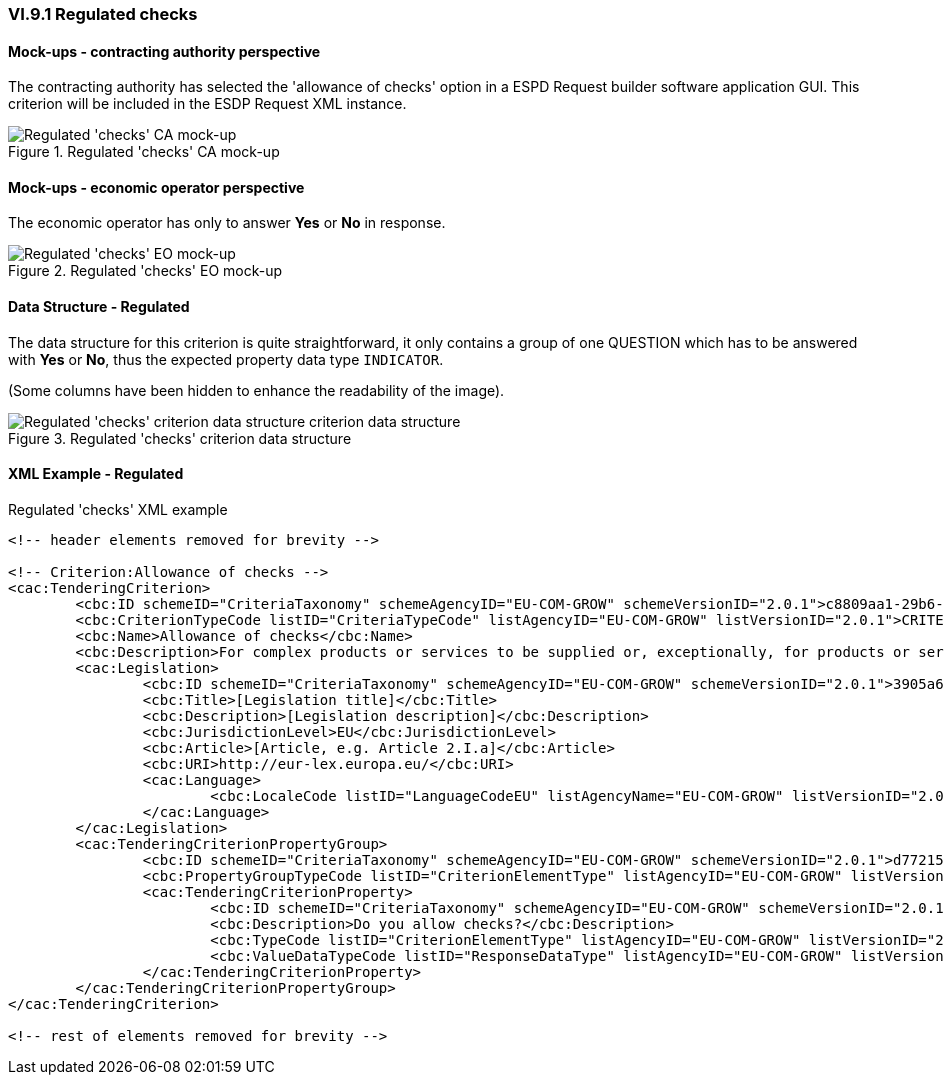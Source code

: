
=== VI.9.1 Regulated checks

==== Mock-ups - contracting authority perspective

The contracting authority has selected the 'allowance of checks' option in a ESPD Request builder software application GUI. This criterion will be included in the ESDP Request XML instance.

.Regulated 'checks' CA mock-up 
image::Regulated_Checks_CA_mockup.png[Regulated 'checks' CA mock-up, alt="Regulated 'checks' CA mock-up", align="center"]

==== Mock-ups - economic operator perspective

The economic operator has only to answer *Yes* or *No* in response.

.Regulated 'checks' EO mock-up 
image::Regulated_Checks_EO_mockup.png[Regulated 'checks' EO mock-up, alt="Regulated 'checks' EO mock-up", align="center"]

==== Data Structure - Regulated
The data structure for this criterion is quite straightforward, it only contains a group of one QUESTION which has to be answered with *Yes* or *No*, thus the expected property data type `INDICATOR`. 

(Some columns have been hidden to enhance the readability of the image).

.Regulated 'checks' criterion data structure 
image::Regulated_Checks_Data_Structure.png[Regulated 'checks' criterion data structure, alt="Regulated 'checks' criterion data structure criterion data structure",align="center"]

==== XML Example - Regulated

.Regulated 'checks' XML example
[source,xml]
----
<!-- header elements removed for brevity -->

<!-- Criterion:Allowance of checks -->
<cac:TenderingCriterion>
	<cbc:ID schemeID="CriteriaTaxonomy" schemeAgencyID="EU-COM-GROW" schemeVersionID="2.0.1">c8809aa1-29b6-4f27-ae2f-27e612e394db</cbc:ID>
	<cbc:CriterionTypeCode listID="CriteriaTypeCode" listAgencyID="EU-COM-GROW" listVersionID="2.0.1">CRITERION.SELECTION.TECHNICAL_PROFESSIONAL_ABILITY.TECHNICAL.CHECKS.ALLOWANCE_OF_CHECKS</cbc:CriterionTypeCode>
	<cbc:Name>Allowance of checks</cbc:Name>
	<cbc:Description>For complex products or services to be supplied or, exceptionally, for products or services which are required for a special purpose: The economic operator will allow checks to be conducted on the production capacities or the technical capacity of the economic operator and, where necessary, on the means of study and research which are available to it and on the quality control measures? The check is to be performed by the contracting authority or, in case the latter consents to this, on its behalf by a competent official body of the country in which the supplier or service provider is established.</cbc:Description>
	<cac:Legislation>
		<cbc:ID schemeID="CriteriaTaxonomy" schemeAgencyID="EU-COM-GROW" schemeVersionID="2.0.1">3905a69e-4893-4d52-9650-c144d405ecba</cbc:ID>
		<cbc:Title>[Legislation title]</cbc:Title>
		<cbc:Description>[Legislation description]</cbc:Description>
		<cbc:JurisdictionLevel>EU</cbc:JurisdictionLevel>
		<cbc:Article>[Article, e.g. Article 2.I.a]</cbc:Article>
		<cbc:URI>http://eur-lex.europa.eu/</cbc:URI>
		<cac:Language>
			<cbc:LocaleCode listID="LanguageCodeEU" listAgencyName="EU-COM-GROW" listVersionID="2.0.1">EN</cbc:LocaleCode>
		</cac:Language>
	</cac:Legislation>
	<cac:TenderingCriterionPropertyGroup>
		<cbc:ID schemeID="CriteriaTaxonomy" schemeAgencyID="EU-COM-GROW" schemeVersionID="2.0.1">d7721546-9106-43a7-8d31-2fe08a862b00</cbc:ID>
		<cbc:PropertyGroupTypeCode listID="CriterionElementType" listAgencyID="EU-COM-GROW" listVersionID="2.0.1">ON*</cbc:PropertyGroupTypeCode>
		<cac:TenderingCriterionProperty>
			<cbc:ID schemeID="CriteriaTaxonomy" schemeAgencyID="EU-COM-GROW" schemeVersionID="2.0.1">6250e2c6-9309-42ea-a969-d2599c0159be</cbc:ID>
			<cbc:Description>Do you allow checks?</cbc:Description>
			<cbc:TypeCode listID="CriterionElementType" listAgencyID="EU-COM-GROW" listVersionID="2.0.1">QUESTION</cbc:TypeCode>
			<cbc:ValueDataTypeCode listID="ResponseDataType" listAgencyID="EU-COM-GROW" listVersionID="2.0.1">INDICATOR</cbc:ValueDataTypeCode>
		</cac:TenderingCriterionProperty>
	</cac:TenderingCriterionPropertyGroup>
</cac:TenderingCriterion>

<!-- rest of elements removed for brevity -->
----
